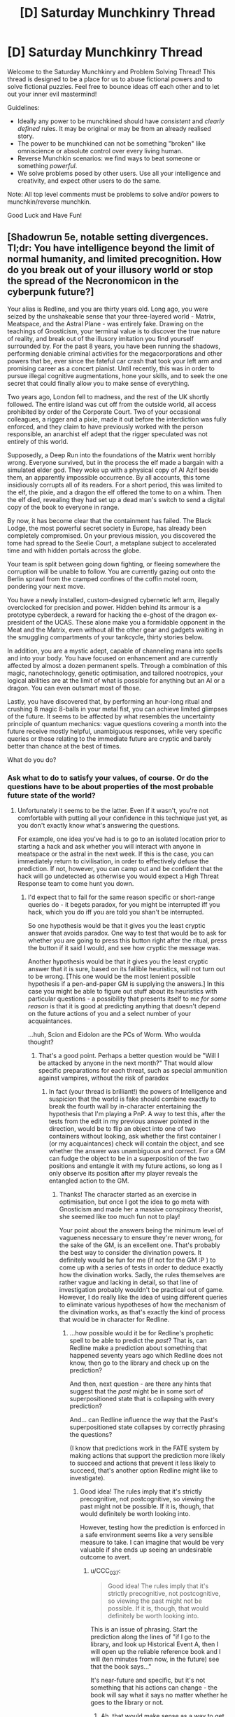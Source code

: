 #+TITLE: [D] Saturday Munchkinry Thread

* [D] Saturday Munchkinry Thread
:PROPERTIES:
:Author: AutoModerator
:Score: 14
:DateUnix: 1497107202.0
:DateShort: 2017-Jun-10
:END:
Welcome to the Saturday Munchkinry and Problem Solving Thread! This thread is designed to be a place for us to abuse fictional powers and to solve fictional puzzles. Feel free to bounce ideas off each other and to let out your inner evil mastermind!

Guidelines:

- Ideally any power to be munchkined should have /consistent/ and /clearly defined/ rules. It may be original or may be from an already realised story.
- The power to be munchkined can not be something "broken" like omniscience or absolute control over every living human.
- Reverse Munchkin scenarios: we find ways to beat someone or something /powerful/.
- We solve problems posed by other users. Use all your intelligence and creativity, and expect other users to do the same.

Note: All top level comments must be problems to solve and/or powers to munchkin/reverse munchkin.

Good Luck and Have Fun!


** [Shadowrun 5e, notable setting divergences. Tl;dr: You have intelligence beyond the limit of normal humanity, and limited precognition. How do you break out of your illusory world or stop the spread of the Necronomicon in the cyberpunk future?]

Your alias is Redline, and you are thirty years old. Long ago, you were seized by the unshakeable sense that your three-layered world - Matrix, Meatspace, and the Astral Plane - was entirely fake. Drawing on the teachings of Gnosticism, your terminal value is to discover the true nature of reality, and break out of the illusory imitation you find yourself surrounded by. For the past 8 years, you have been running the shadows, performing deniable criminal activities for the megacorporations and other powers that be, ever since the fateful car crash that took your left arm and promising career as a concert pianist. Until recently, this was in order to pursue illegal cognitive augmentations, hone your skills, and to seek the one secret that could finally allow you to make sense of everything.

Two years ago, London fell to madness, and the rest of the UK shortly followed. The entire island was cut off from the outside world, all access prohibited by order of the Corporate Court. Two of your occasional colleagues, a rigger and a pixie, made it out before the interdiction was fully enforced, and they claim to have previously worked with the person responsible, an anarchist elf adept that the rigger speculated was not entirely of this world.

Supposedly, a Deep Run into the foundations of the Matrix went horribly wrong. Everyone survived, but in the process the elf made a bargain with a simulated elder god. They woke up with a physical copy of Al Azif beside them, an apparently impossible occurrence. By all accounts, this tome insidiously corrupts all of its readers. For a short period, this was limited to the elf, the pixie, and a dragon the elf offered the tome to on a whim. Then the elf died, revealing they had set up a dead man's switch to send a digital copy of the book to everyone in range.

By now, it has become clear that the containment has failed. The Black Lodge, the most powerful secret society in Europe, has already been completely compromised. On your previous mission, you discovered the tome had spread to the Seelie Court, a metaplane subject to accelerated time and with hidden portals across the globe.

Your team is split between going down fighting, or fleeing somewhere the corruption will be unable to follow. You are currently gazing out onto the Berlin sprawl from the cramped confines of the coffin motel room, pondering your next move.

You have a newly installed, custom-designed cybernetic left arm, illegally overclocked for precision and power. Hidden behind its armour is a prototype cyberdeck, a reward for hacking the e-ghost of the dragon ex-president of the UCAS. These alone make you a formidable opponent in the Meat and the Matrix, even without all the other gear and gadgets waiting in the smuggling compartments of your tankcycle, thirty stories below.

In addition, you are a mystic adept, capable of channeling mana into spells and into your body. You have focused on enhancement and are currently affected by almost a dozen permanent spells. Through a combination of this magic, nanotechnology, genetic optimisation, and tailored nootropics, your logical abilities are at the limit of what is possible for anything but an AI or a dragon. You can even outsmart most of those.

Lastly, you have discovered that, by performing an hour-long ritual and crushing 8 magic 8-balls in your metal fist, you can achieve limited glimpses of the future. It seems to be affected by what resembles the uncertainty principle of quantum mechanics: vague questions covering a month into the future receive mostly helpful, unambiguous responses, while very specific queries or those relating to the immediate future are cryptic and barely better than chance at the best of times.

What do you do?
:PROPERTIES:
:Author: Radioterrill
:Score: 7
:DateUnix: 1497116054.0
:DateShort: 2017-Jun-10
:END:

*** Ask what to do to satisfy your values, of course. Or do the questions have to be about properties of the most probable future state of the world?
:PROPERTIES:
:Author: Gurkenglas
:Score: 1
:DateUnix: 1497120454.0
:DateShort: 2017-Jun-10
:END:

**** Unfortunately it seems to be the latter. Even if it wasn't, you're not comfortable with putting all your confidence in this technique just yet, as you don't exactly know what's answering the questions.

For example, one idea you've had is to go to an isolated location prior to starting a hack and ask whether you will interact with anyone in meatspace or the astral in the next week. If this is the case, you can immediately return to civilisation, in order to effectively defuse the prediction. If not, however, you can camp out and be confident that the hack will go undetected as otherwise you would expect a High Threat Response team to come hunt you down.
:PROPERTIES:
:Author: Radioterrill
:Score: 1
:DateUnix: 1497122351.0
:DateShort: 2017-Jun-10
:END:

***** I'd expect that to fail for the same reason specific or short-range queries do - it begets paradox, for you might be interrupted iff you hack, which you do iff you are told you shan't be interrupted.

So one hypothesis would be that it gives you the least cryptic answer that avoids paradox. One way to test that would be to ask for whether you are going to press this button right after the ritual, press the button if it said I would, and see how cryptic the message was.

Another hypothesis would be that it gives you the least cryptic answer that it is sure, based on its fallible heuristics, will not turn out to be wrong. [This one would be the most lenient possible hypothesis if a pen-and-paper GM is supplying the answers.] In this case you might be able to figure out stuff about its heuristics with particular questions - a possibility that presents itself to me /for some reason/ is that it is good at predicting anything that doesn't depend on the future actions of you and a select number of your acquaintances.

...huh, Scion and Eidolon are the PCs of Worm. Who woulda thought?
:PROPERTIES:
:Author: Gurkenglas
:Score: 3
:DateUnix: 1497124190.0
:DateShort: 2017-Jun-11
:END:

****** That's a good point. Perhaps a better question would be "Will I be attacked by anyone in the next month?" That would allow specific preparations for each threat, such as special ammunition against vampires, without the risk of paradox
:PROPERTIES:
:Author: Radioterrill
:Score: 1
:DateUnix: 1497124346.0
:DateShort: 2017-Jun-11
:END:

******* In fact (your thread is brilliant!) the powers of Intelligence and suspicion that the world is fake should combine exactly to break the fourth wall by in-character entertaining the hypothesis that I'm playing a PnP. A way to test this, after the tests from the edit in my previous answer pointed in the direction, would be to flip an object into one of two containers without looking, ask whether the first container I (or my acquaintances) check will contain the object, and see whether the answer was unambiguous and correct. For a GM can fudge the object to be in a superposition of the two positions and entangle it with my future actions, so long as I only observe its position after my player reveals the entangled action to the GM.
:PROPERTIES:
:Author: Gurkenglas
:Score: 2
:DateUnix: 1497126368.0
:DateShort: 2017-Jun-11
:END:

******** Thanks! The character started as an exercise in optimisation, but once I got the idea to go meta with Gnosticism and made her a massive conspiracy theorist, she seemed like too much fun not to play!

Your point about the answers being the minimum level of vagueness necessary to ensure they're never wrong, for the sake of the GM, is an excellent one. That's probably the best way to consider the divination powers. It definitely would be fun for me (if not for the GM :P ) to come up with a series of tests in order to deduce exactly how the divination works. Sadly, the rules themselves are rather vague and lacking in detail, so that line of investigation probably wouldn't be practical out of game. However, I do really like the idea of using different queries to eliminate various hypotheses of how the mechanism of the divination works, as that's exactly the kind of process that would be in character for Redline.
:PROPERTIES:
:Author: Radioterrill
:Score: 2
:DateUnix: 1497127277.0
:DateShort: 2017-Jun-11
:END:

********* ...how possible would it be for Redline's prophetic spell to be able to predict the /past/? That is, can Redline make a prediction about something that happened seventy years ago which Redline does not know, then go to the library and check up on the prediction?

And then, next question - are there any hints that suggest that the /past/ might be in some sort of superpositioned state that is collapsing with every prediction?

And... can Redline influence the way that the Past's superpositioned state collapses by correctly phrasing the questions?

(I know that predictions work in the FATE system by making actions that support the prediction more likely to succeed and actions that prevent it less likely to succeed, that's another option Redline might like to investigate).
:PROPERTIES:
:Author: CCC_037
:Score: 2
:DateUnix: 1497256853.0
:DateShort: 2017-Jun-12
:END:

********** Good idea! The rules imply that it's strictly precognitive, not postcognitive, so viewing the past might not be possible. If it is, though, that would definitely be worth looking into.

However, testing how the prediction is enforced in a safe environment seems like a very sensible measure to take. I can imagine that would be very valuable if she ends up seeing an undesirable outcome to avert.
:PROPERTIES:
:Author: Radioterrill
:Score: 1
:DateUnix: 1497280719.0
:DateShort: 2017-Jun-12
:END:

*********** u/CCC_037:
#+begin_quote
  Good idea! The rules imply that it's strictly precognitive, not postcognitive, so viewing the past might not be possible. If it is, though, that would definitely be worth looking into.
#+end_quote

This is an issue of phrasing. Start the prediction along the lines of "if I go to the library, and look up Historical Event A, then I will open up the reliable reference book and I will (ten minutes from now, in the future) see that the book says..."

It's near-future and specific, but it's not something that his actions can change - the book will say what it says no matter whether he goes to the library or not.
:PROPERTIES:
:Author: CCC_037
:Score: 2
:DateUnix: 1497286937.0
:DateShort: 2017-Jun-12
:END:

************ Ah, that would make sense as a way to get around that restriction. Thinking about that, could it be used as a sort of Turing Oracle? I think a question like "Will this program halt within the next mouth?" would definitely be doable, but I'm not sure how best to take advantage of that.
:PROPERTIES:
:Author: Radioterrill
:Score: 2
:DateUnix: 1497298123.0
:DateShort: 2017-Jun-13
:END:

************* Tricky, because the answer might come back "yes" even for a theoretical non-halting program - and then, fifteen days after the prediction, some idiot lets off a bomb at the local power station and the program halts because the computer on which it was running wasn't plugged into the UPS. Or something along those lines; some event which causes a program to halt because a computer is not a /perfect/ Turing machine.
:PROPERTIES:
:Author: CCC_037
:Score: 1
:DateUnix: 1497298346.0
:DateShort: 2017-Jun-13
:END:


** You've discovered a genie and wished for reality-warping powers. Unfortunately, in typical genie fashion, it has twisted your wish, and your powers are now limited to fictional realities. You now have complete control over the canon of every fictional universe.

This control is not retroactive, so you can't significantly change real-world history through changes to influential books, but the physical books, and any other record of the stories involved, will be altered to match. How do you best take advantage of this power under the following two scenarios?

*A:* The "any other record" stipulation includes everyone's memories. No one notices the change, but if a historically significant work is changed, this does cause some confusion when people notice that the rest of history doesn't seem to line up.

*B:* The aforementioned stipulation does /not/ include anyone's memories. People /do/ notice the changes, but most chalk them up to faulty memories, because all records point to the new canon, including hard-copy ones. A few people count the changes as more proof of the "Mandela effect", but generally aren't taken seriously.
:PROPERTIES:
:Author: Nulono
:Score: 7
:DateUnix: 1497122566.0
:DateShort: 2017-Jun-10
:END:

*** Jesus, Mohammed, various Jewish Prophets, Zoroaster, Confucius, Laozi, Buddha, the Saptarishi, etc. now advocate a system of values much more closely aligned with my own.

More aggressively, since real-world history is not altered, I can use this to trivially modify consumer demand for certain products, and, by seizing control of supply before exercising my ability, become fabulously wealthy. Suddenly, all the aforementioned figures, along with Harry Potter, Luke Skywalker, Batman, etc. yearn for the possession of, IDK, rocks from a very particular quarry that happens to be in my possession. Hell, make it a holy site, and me its rightful heir, and also there's a very strong taboo against counterfeiting these rocks or taking any actions to harm those who own the land.

Then I can sell/donate the rocks for immense profit (rinse and repeat for any similar good).
:PROPERTIES:
:Author: phylogenik
:Score: 8
:DateUnix: 1497127481.0
:DateShort: 2017-Jun-11
:END:

**** The first idea is more or less what came to my mind, though you'd have to be careful in Scenario B, since the "Mandela effect" crowd might interpret the changes as trickery from Satan, which could just end up sparking yet more religious sectarianism.

The second idea is genius, though you might want to diversify the goods and run the businesses through a number of shell companies to obfuscate things. If you make it too blatant, you could end up with accusations of paying off various authors to advertise your product.
:PROPERTIES:
:Author: Nulono
:Score: 3
:DateUnix: 1497128751.0
:DateShort: 2017-Jun-11
:END:

***** I think maybe if you were subtle about it and didn't change anything too strongly at once in the first case, people would write off historical inconsistencies as motivated thinking/hypocrisy, and the semi-universal nature of the changes would potentially help there (if all these great figures agree on some important truth, then surely it must hold some merit!)

In the second case, "inorganic" advertising/product placement might be tricky/suspicious, but I think if it's sufficiently un-commercial I could still make a killing -- e.g. buy up the art of some old, dead, obscure painter, and change fictional works to extol their immense skill and revolutionary ability. Then, after revealing that I've miraculously found a hidden collection of their paintings I can sell them off for some obscene amount of money. If art is more about signaling than "objective" quality it shouldn't be too suspicious, compared to Jesus loving the refreshing taste of Pepsi or whatever.

Since the power is limited to fictional realities, it must have some way to distinguish fiction from non-fiction, right? If I write a non-fiction book, and then introduce a detail about some unknown event or principle, does the book become classified (according to the power) as fiction if that detail does not correspond to (nonfictional) reality? If so, I feel I could use this as a way to divine hidden truths, e.g. by writing two books consisting of:

"The sky is blue. P = NP. My hair is brown."

and

"The sky is blue. P =/= NP. My hair is brown."

Since my hair really is brown and the sky really is blue, I can try to alter the propositions relating to color in each book, and thereby see whether P=NP by virtue of which book's canon I can manipulate.
:PROPERTIES:
:Author: phylogenik
:Score: 5
:DateUnix: 1497129731.0
:DateShort: 2017-Jun-11
:END:

****** The fiction/nonfiction dichotomy is based on the intentions of the author, not a direct comparison to the real world. If a speculative science fiction story happens to get the future right, it doesn't become nonfiction. So both of your examples would end up classified as "fiction", since both "P = NP" and "P ≠ NP" came from your imagination, not your knowledge.
:PROPERTIES:
:Author: Nulono
:Score: 3
:DateUnix: 1497130526.0
:DateShort: 2017-Jun-11
:END:

******* Hmm, in that case it could potentially be used to enforce truth-telling and read minds in e.g. contract negotiation, or hostage/ransom notes. If contracts can qualify as works for the purposes of this power, you can have all parties write them out and add "The sky is blue and I fully intend to abide by all the terms in this contract" at the end, and then check to see whether you can alter the contracts afterwards.

Also, changing religious texts might not work in a lot of cases like in my first suggestion, since presumably the authors writing them believed them to be true.
:PROPERTIES:
:Author: phylogenik
:Score: 3
:DateUnix: 1497131542.0
:DateShort: 2017-Jun-11
:END:

******** Something like that might work, though it might require tweaking how contracts are done somewhat to include more of a narrative structure. It could definitely be used as a lie detector; falsified testimony would certainly count as a fictional narrative. It could presumably also be used to probe the minds of long-dead authors.

I'm not sure whether religious texts could be changed, because a lot of the myths were arguably allegorical and not intended as literal historical truths.
:PROPERTIES:
:Author: Nulono
:Score: 1
:DateUnix: 1497132147.0
:DateShort: 2017-Jun-11
:END:

********* I would tend to figure that, regardless of the truth of the various theological claims they make, some fraction of religious texts would be considered fiction and others wouldn't based on whether the authors believed they were creating an allegory or recording history; this would be an invaluable historical resource.

Hmm... what if the authors believed they were creating an allegory /for/ history? Like, if a Biblical account is a fictionalized version of something that actually happened, like if the parting of the Red Sea story was meant to be a more exciting version of the actual event where they sailed across the Red Sea or something. (Purely an example.) Is it considered a fictional text, because the author deliberately added in details they knew weren't true, or a historical text, because the author was generally trying to record events they believe happened? I'm inclined to believe that it wouldn't count as fiction, just like you can't edit all accounts of American history just because George Washington was lying about his age and no one ever found out about it.
:PROPERTIES:
:Author: LiteralHeadCannon
:Score: 1
:DateUnix: 1497137699.0
:DateShort: 2017-Jun-11
:END:


*** I'm surprised no-one has given the obvious answer of creating a fictional text taking place inside an eternal hypercomputer which is running a FAI that is aware that it exists in a fictional universe. Then most of the story would consist of the FAI monologuing about how you would instantiate it in the actual world or otherwise doing things to pass information to you.\\
Hell while you're at it you could write in that the FAI has knowledge of every single quantum event that happened in your universe's past and gains knowledge of any new quantum events in real time (obviously you can't give it perfect future knowledge because that would require making the real world's quantum events non-random). So the directions would go from general directions on making a FAI to effectively a fairly accurate path to victory.

Given the stuff about how the story progresses naturally you said to Noumero I can't see any way of realistically getting rid of this exploit, without making it so fictional characters are incapable of knowing that, and without also not allowing the power to generate any new information.
:PROPERTIES:
:Author: vakusdrake
:Score: 4
:DateUnix: 1497146500.0
:DateShort: 2017-Jun-11
:END:

**** The success of this depends on how much you trust the friendliness of the genie that gave you your power.
:PROPERTIES:
:Author: MolochHASME
:Score: 1
:DateUnix: 1497149278.0
:DateShort: 2017-Jun-11
:END:

***** I wouldn't just tell it to make a "friendly AI" since I already know it's effectively hostile. My actual detailed wish would be long and contain many conditional statements.\\
However generally it might resemble something like "friendliness as defined by how a superintelligent version of myself working on this problem for a century of subjective time would define it", or I might just create a superintelligent version of myself and use that. Though I'm lazy, so that superintelligent version of me would probably just create another AI to actually run things, so either way things work out the same.
:PROPERTIES:
:Author: vakusdrake
:Score: 1
:DateUnix: 1497150456.0
:DateShort: 2017-Jun-11
:END:


*** If I introduce a change at one point in a story, does its future follow from my premise or do only my manual changes take effect? If the former, I can conjure an AGI to break into reality. (Conjuring genies wouldn't work, but one needs no magic to influence our world through what's written in a record of their world.)

What happens if I alter a book to become longer? Do the copies gain mass?

What counts as fictional universes? Can I edit all copies of an image, video, computer program or even change every 10011011 byte in the world's digital memories to a 11011011?
:PROPERTIES:
:Author: Gurkenglas
:Score: 2
:DateUnix: 1497123760.0
:DateShort: 2017-Jun-11
:END:

**** Good questions. If you make a change early in a story, the rest of the plot will play out based on those changes.

A "fictional universe" is the abstract context in which the narratives take place. In this respect, you don't have complete granular control over the works themselves. Think of the power as replacing the works with works from a parallel universe in which the author had had different intentions. So if the change you make is minor enough, or not related to the main story, the book might not change at all.

So you could, say, alter DC canon so that Bruce Wayne puts all of his money into AI development, but that doesn't mean that the full code of the resulting AGI would now be included in every Batman video game. Likewise, you can't directly make a book longer; you could add diversions to the main quest to delay the heroes, but the author may decide to gloss over the details to keep it to a readable length. There may be minor fluctuations in mass, compensated for by taking matter from elsewhere, but you couldn't make a book unreasonably massive.
:PROPERTIES:
:Author: Nulono
:Score: 1
:DateUnix: 1497125230.0
:DateShort: 2017-Jun-11
:END:

***** u/Noumero:
#+begin_quote
  Good questions. If you make a change early in a story, the rest of the plot will play out based on those changes.
#+end_quote

And you could manipulate history books? That's /so/ broken. You could analyze the behaviour of humanity based on arbitrary premises, initiating wars or conflicts then seeing how simulated people reacted.

Better yet. Take an empty piece of paper, then decide to write an autobiography/a diary. Diligently fill it with information a few days/weeks/months/years. Then use your power on the result, changing the empty piece of paper fictional!you held at the beginning to contain some kind of message, such as “go break into NSA” --- obviously precommit to follow all messages displayed before initiating this plan first. Voilà, now you have a postcog that you could feed data from the future. You could use it to gather information, investigate, develop something; you could do so /iteratively/, by feeding the fictional you information previous instances have found, etc.

Depending on how fast the power works, you could compress decades of research into a few hours.
:PROPERTIES:
:Author: Noumero
:Score: 2
:DateUnix: 1497126411.0
:DateShort: 2017-Jun-11
:END:

****** History books and diaries would fall under nonfiction, so they're exempt from the power.
:PROPERTIES:
:Author: Nulono
:Score: 1
:DateUnix: 1497126533.0
:DateShort: 2017-Jun-11
:END:

******* Hm, that's trickier. Then, sit before an empty piece of paper. If no inspiration strikes, write a story about, um, a Boltzmann Brain being angsty about sensory deprivation. Then rewrite that story completely, starting from the main premise --- now it includes some cryptic message, such as “intelligent agents dislike invading nations”, that you could be sure past!you would get --- and the plot is some kind of barely-fictional Urban Fantasy littered with important messages about the fictional real world.

You start with a fictional book, then exploit the part about “the author having different intentions”, still creating a technically fictional story. Wouldn't that work?
:PROPERTIES:
:Author: Noumero
:Score: 2
:DateUnix: 1497126998.0
:DateShort: 2017-Jun-11
:END:

******** If I'm understanding you right, that runs into the problem of the changes not being retroactive. The change is made in the present, so it can't send information back in time.
:PROPERTIES:
:Author: Nulono
:Score: 1
:DateUnix: 1497127999.0
:DateShort: 2017-Jun-11
:END:

********* From my perspective, sure.

From the perspective of the writer of the new version, though, it /would/ be information from the future (or from nowhere, as it happens) that this person would be basing future actions on, then writing about the results.

Which would be read by the actual me.

It would be hijacking the mechanism by which this power generates stories to run extensive simulations of the real world between points A (when the first page was written) and B (when the book was finished) with insertion of outside knowledge into the mind of simulated!me, not actual time travel.
:PROPERTIES:
:Author: Noumero
:Score: 2
:DateUnix: 1497128671.0
:DateShort: 2017-Jun-11
:END:

********** I'm not entirely sure what you mean; "the mechanism by which this power generates stories" and "the writer of the new version" are the same thing, so in this scenario, any simulation you'd be able to get out wouldn't be any better than your own imagination.
:PROPERTIES:
:Author: Nulono
:Score: 1
:DateUnix: 1497129050.0
:DateShort: 2017-Jun-11
:END:

*********** No, no. The simulated writer would be basing the book on the simulated real world, and that world would be influenced by the simulated writer's actions, which would depend on the initial inspiration, which would depend on the actual writer using the power on the self-written book.
:PROPERTIES:
:Author: Noumero
:Score: 1
:DateUnix: 1497135700.0
:DateShort: 2017-Jun-11
:END:


*** Hold up, before any of these other questions: you made a wish and the genie twisted it? Why then, would you continue to use your wish? Don't use that power in any way, because it's likely to also be twisted by the genie.
:PROPERTIES:
:Author: ShiranaiWakaranai
:Score: 2
:DateUnix: 1497172548.0
:DateShort: 2017-Jun-11
:END:


*** In case B, I can use it to pass information instantly to anyone holding a piece of paper on which I have pre-written a single copy of a short story with a fourth-wall-breaking character. Though this is normally about as useful as a (one-way) cellphone, it also can't be intercepted (short of the paper being stolen).

I can't use it to create any AI; because even if I were to create a story that includes an AI, all I'd get is a single author's description of an AI, and not an actual AI itself. I can't get any information out of it that is not either already known to me, or known to the original author at the time of writing - so no information-from-the-future.

I /could/ mess around with a lot of crossovers, though. (Even in case B, if I did this to the Thursday Next novels, I'm not sure anyone would notice...)
:PROPERTIES:
:Author: CCC_037
:Score: 1
:DateUnix: 1497257443.0
:DateShort: 2017-Jun-12
:END:


** You now have the ability to accurately measure anything in your direct perception. For example, you can look at something and immediately know how tall it is, or hold something and tell how heavy it is, and so forth. These measurements are guaranteed to a high degree of accuracy, but the precision is limited to the granularity of your natural perception; you can't measure something down to the microgram if you couldn't tell a 1 kg rock from a 1.000000001 kg rock by holding both of them.

*EDIT:* On a second reading, I don't think I explained the power well enough. The object to be measured and the property to be measured /both/ have to be in your direct perception. So to weigh something you'd have to hold it, and to tell what chemicals are in something, you'd need to taste or smell it. The power just puts numbers to what you can already perceive.
:PROPERTIES:
:Author: Nulono
:Score: 2
:DateUnix: 1497127826.0
:DateShort: 2017-Jun-11
:END:

*** Have you tried holding your pillow and bottle, deciding which is heavier and testing it with scales afterwards? It's hard. I'm not sure how this power differs from not having it.

Can I tell at a glance how many stars I can see, and how far away they are?
:PROPERTIES:
:Author: Gurkenglas
:Score: 5
:DateUnix: 1497136197.0
:DateShort: 2017-Jun-11
:END:

**** Yes, and no. The power only puts numbers to things you can already perceive, so you could measure, say, a star's apparent brightness, or its angular size, and you might be able to calculate its distance by measuring parallax.
:PROPERTIES:
:Author: Nulono
:Score: 1
:DateUnix: 1497155383.0
:DateShort: 2017-Jun-11
:END:


*** I suspect you could do interesting things with 'measure the amount of chemical x (then y and x) in this mixture.
:PROPERTIES:
:Author: ArgentStonecutter
:Score: 1
:DateUnix: 1497134571.0
:DateShort: 2017-Jun-11
:END:


*** Since you could do blatantly supernatural things with this power like tell apart 2 identical looking objects (one is hollow) you could use this to become very famous as with any power.\\
Something you could do that might actually be somewhat useful is measure the chemical composition of artifacts that might otherwise need to be damaged to be examined, but again your measurements are pretty bad so this is only useful in narrow scenarios where people can't use better measures.
:PROPERTIES:
:Author: vakusdrake
:Score: 1
:DateUnix: 1497147511.0
:DateShort: 2017-Jun-11
:END:

**** You'd have to hold the objects to tell a difference in their weights; you don't get everything just by looking at them.
:PROPERTIES:
:Author: Nulono
:Score: 1
:DateUnix: 1497155181.0
:DateShort: 2017-Jun-11
:END:

***** Wait what does that even mean?\\
Because if you have to hold the damn thing to tell how heavy it is, /then the power isn't really doing anything is it?/
:PROPERTIES:
:Author: vakusdrake
:Score: 4
:DateUnix: 1497155610.0
:DateShort: 2017-Jun-11
:END:

****** Can you tell that something is, say, 1.54 kg just by holding it?
:PROPERTIES:
:Author: Nulono
:Score: 1
:DateUnix: 1497158409.0
:DateShort: 2017-Jun-11
:END:

******* No I can't, but the powers granularity is also limited by one's ability to be able to tell the difference. So i'm still confused as to whether this power actually /does anything/.
:PROPERTIES:
:Author: vakusdrake
:Score: 3
:DateUnix: 1497161287.0
:DateShort: 2017-Jun-11
:END:


*** This seems almost like normal perception. What you're getting from this power is guaranteed accuracy, known precision, immunity to confounding factors (e.g. conductive objects feel colder), and the ability to express yourself in common units.

As for the limits to granularity, I can easily detect a 1' step up or down. Does that mean that I can tell whether I'm at 5000' or 5001' of elevation? If so, I may have more ideas...
:PROPERTIES:
:Author: ulyssessword
:Score: 1
:DateUnix: 1497166811.0
:DateShort: 2017-Jun-11
:END:


*** This might be one of the most useless superpowers since you can get it just by practicing. Practice weighing lots of stuff and you'll be able to tell how heavy something is to a "high degree of accuracy" that is "limited to the granularity of your natural perception".

So the only thing this superpower does is save you the effort of practicing measuring stuff.
:PROPERTIES:
:Author: ShiranaiWakaranai
:Score: 1
:DateUnix: 1497172318.0
:DateShort: 2017-Jun-11
:END:


*** Does this power only extend to specific types of measurements? Your examples seem to all be physical, but what about less physical measurements?

For instance, right now if someone tells me a lie, I can sometimes perceive whether or not they're lying to me (depending on a number of factors). With this power you're suggesting, if anyone lied to me, would I be able to 'accurately measure' the boolean value of whether or not they're telling a lie?

Taking that even further, statements people make can have a measure of objective accuracy. For instance, if I'm staring at a blue phone and say "The phone is blue", that statement is objectively more accurate than me saying "The phone is red", /regardless of whether I personally believe that the phone is red/ (for now, let's ignore the arguments regarding the world/perception/etc as all an illusion or theater of the mind, and assume things can objectively have specific color attributes).

So with this power, could I judge the % accuracy of a person's statement, regardless of what they personally know? If so, you could use methods of increasingly educational guessing to accurately predict the future, just by having someone tell you that something happens in the future, and judging how accurate the statement is.
:PROPERTIES:
:Author: tonytwostep
:Score: 1
:DateUnix: 1497301982.0
:DateShort: 2017-Jun-13
:END:

**** The power doesn't provide you with extra information; it just allows you to more numerically process the information that you have. So you could tell, for instance, that there's a roughly 70% chance that proposition P is true based on your current knowledge, but you couldn't predict the future through wild guessing any more than you could measure an object through a photograph with no reference points.
:PROPERTIES:
:Author: Nulono
:Score: 1
:DateUnix: 1497383825.0
:DateShort: 2017-Jun-14
:END:

***** Is this subject to cognitive biases? For example, what would it tell a theist that asks himself how likely his theist beliefs are, or what a neutral observer would think given what the theist has observed of the world?

Does the power help with mental arithmetic?
:PROPERTIES:
:Author: Gurkenglas
:Score: 2
:DateUnix: 1497393584.0
:DateShort: 2017-Jun-14
:END:
